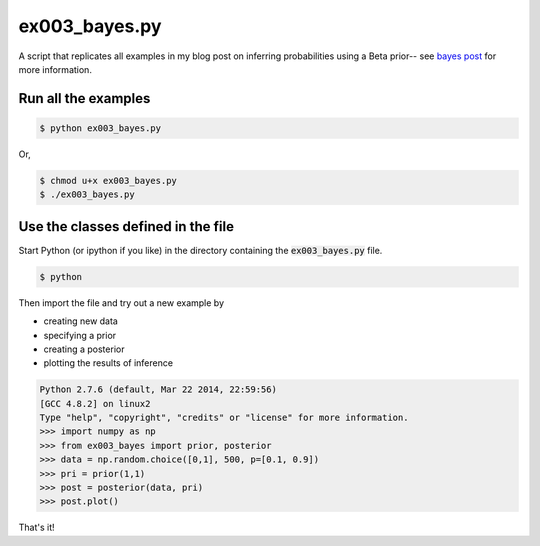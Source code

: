 ex003_bayes.py
=============

A script that replicates all examples in my blog post on inferring
probabilities using a Beta prior-- see `bayes post`_ for more information.

Run all the examples
--------------------

.. code:: bash

    $ python ex003_bayes.py

Or, 

.. code:: bash

    $ chmod u+x ex003_bayes.py
    $ ./ex003_bayes.py

Use the classes defined in the file
---------------------------------

Start Python (or ipython if you like) in the directory containing the
:code:`ex003_bayes.py` file.

.. code:: bash

    $ python

Then import the file and try out a new example by

* creating new data
* specifying a prior
* creating a posterior
* plotting the results of inference

.. code:: python

    Python 2.7.6 (default, Mar 22 2014, 22:59:56) 
    [GCC 4.8.2] on linux2
    Type "help", "copyright", "credits" or "license" for more information.
    >>> import numpy as np
    >>> from ex003_bayes import prior, posterior
    >>> data = np.random.choice([0,1], 500, p=[0.1, 0.9])
    >>> pri = prior(1,1)
    >>> post = posterior(data, pri)
    >>> post.plot()

That's it!

.. _bayes post: http://chrisstrelioff.ws/sandbox/2014/12/11/inferring_probabilities_with_a_beta_prior_a_third_example_of_bayesian_calculations.html

